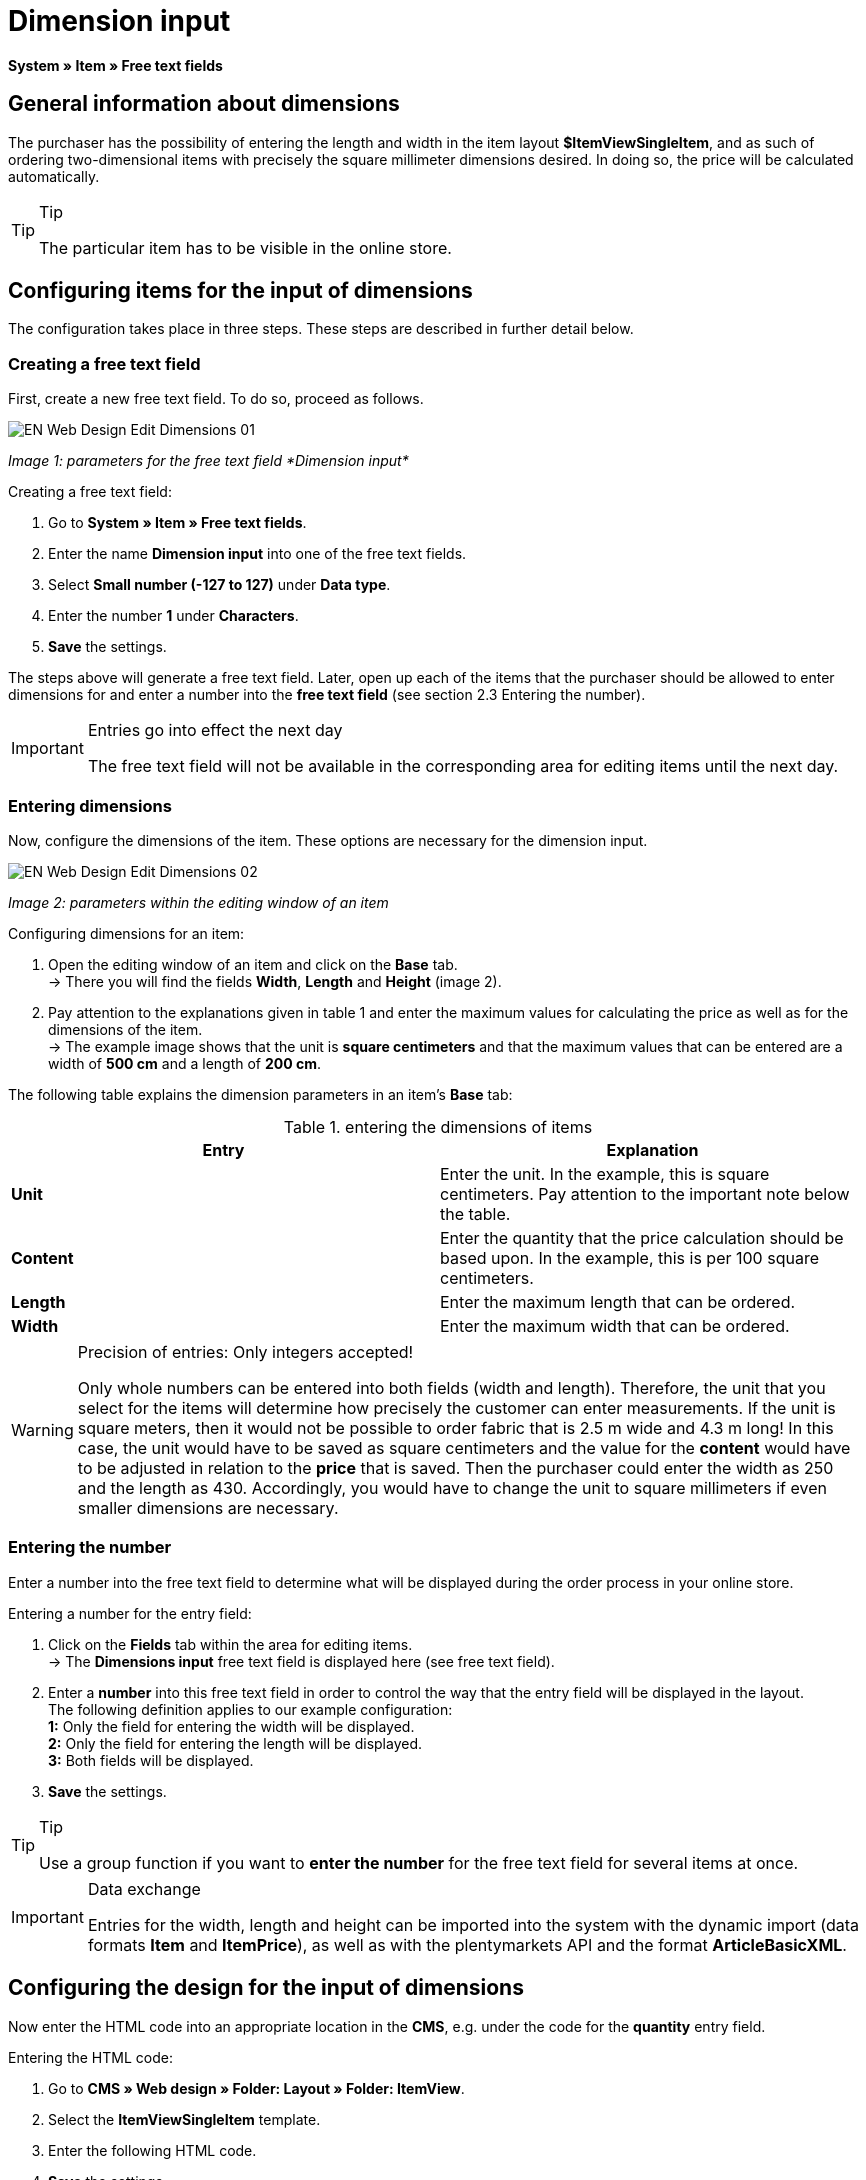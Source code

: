= Dimension input
:lang: en
// include::{includedir}/_header.adoc[]
:keywords: Ordering items with dimensions
:position: 10

*System » Item » Free text fields*

== General information about dimensions

The purchaser has the possibility of entering the length and width in the item layout *$ItemViewSingleItem*, and as such of ordering two-dimensional items with precisely the square millimeter dimensions desired. In doing so, the price will be calculated automatically.

[TIP]
.Tip
====
The particular item has to be visible in the online store.
====

== Configuring items for the input of dimensions

The configuration takes place in three steps. These steps are described in further detail below.

=== Creating a free text field

First, create a new free text field. To do so, proceed as follows.

image::omni-channel/online-store/_cms/web-design/editing-the-web-design/itemview/assets/EN-Web-Design-Edit-Dimensions-01.png[]

__Image 1: parameters for the free text field *Dimension input*__

[.instruction]
Creating a free text field:

. Go to *System » Item » Free text fields*.
. Enter the name *Dimension input* into one of the free text fields.
. Select *Small number (-127 to 127)* under *Data type*.
. Enter the number *1* under *Characters*.
. *Save* the settings.

The steps above will generate a free text field. Later, open up each of the items that the purchaser should be allowed to enter dimensions for and enter a number into the *free text field* (see section 2.3 Entering the number).

[IMPORTANT]
.Entries go into effect the next day
====
The free text field will not be available in the corresponding area for editing items until the next day.
====

=== Entering dimensions

Now, configure the dimensions of the item. These options are necessary for the dimension input.

image::omni-channel/online-store/_cms/web-design/editing-the-web-design/itemview/assets/EN-Web-Design-Edit-Dimensions-02.png[]

__Image 2: parameters within the editing window of an item__

[.instruction]
Configuring dimensions for an item:

. Open the editing window of an item and click on the *Base* tab. +
→ There you will find the fields *Width*, *Length* and *Height* (image 2).
. Pay attention to the explanations given in table 1 and enter the maximum values for calculating the price as well as for the dimensions of the item. +
→ The example image shows that the unit is *square centimeters* and that the maximum values that can be entered are a width of *500 cm* and a length of *200 cm*.

The following table explains the dimension parameters in an item's *Base* tab:

.entering the dimensions of items
[cols="a,a"]
|====
|Entry |Explanation

|*Unit*
|Enter the unit. In the example, this is square centimeters. Pay attention to the important note below the table.

|*Content*
|Enter the quantity that the price calculation should be based upon. In the example, this is per 100 square centimeters.

|*Length*
|Enter the maximum length that can be ordered.

|*Width*
|Enter the maximum width that can be ordered.
|====


[WARNING]
.Precision of entries: Only integers accepted!
====
Only whole numbers can be entered into both fields (width and length). Therefore, the unit that you select for the items will determine how precisely the customer can enter measurements. If the unit is square meters, then it would not be possible to order fabric that is 2.5 m wide and 4.3 m long! In this case, the unit would have to be saved as square centimeters and the value for the *content* would have to be adjusted in relation to the *price* that is saved. Then the purchaser could enter the width as 250 and the length as 430. Accordingly, you would have to change the unit to square millimeters if even smaller dimensions are necessary.
====

=== Entering the number

Enter a number into the free text field to determine what will be displayed during the order process in your online store.

[.instruction]
Entering a number for the entry field:

. Click on the *Fields* tab within the area for editing items. +
→ The *Dimensions input* free text field is displayed here (see free text field).
. Enter a *number* into this free text field in order to control the way that the entry field will be displayed in the layout. +
The following definition applies to our example configuration: +
*1:* Only the field for entering the width will be displayed. +
*2:* Only the field for entering the length will be displayed. +
*3:* Both fields will be displayed.
. *Save* the settings.

[TIP]
.Tip
====
Use a group function if you want to *enter the number* for the free text field for several items at once.
====

[IMPORTANT]
.Data exchange
====
Entries for the width, length and height can be imported into the system with the dynamic import (data formats *Item* and *ItemPrice*), as well as with the plentymarkets API and the format *ArticleBasicXML*.
====

== Configuring the design for the input of dimensions

Now enter the HTML code into an appropriate location in the *CMS*, e.g. under the code for the *quantity* entry field.

[.instruction]
Entering the HTML code:

. Go to *CMS » Web design » Folder: Layout » Folder: ItemView*.
. Select the *ItemViewSingleItem* template.
. Enter the following HTML code.
. *Save* the settings.

[source,xml]

----
{% if $Free[10]>0 %}

{% if $Free[10]==1 %}

{% endif %}
{% if $Free[10]==2 %}

{% endif %}
{% if $Free[10]==3 %}

{% endif %}
<table>
<tbody><tr>
<th>Width (only)</th>
<td>$InputWidth $InputMeasureUnit <input id="input_length" name="input_length" value="$Length" class="PlentyOrder_InputLength" type="hidden" /></td>
</tr><tr>
<th>Length (only)</th>
<td>$InputLength $InputMeasureUnit <input id="input_width" name="input_width" value="$Width" class="PlentyOrder_InputWidth" type="hidden" /></td>
</tr><tr>
<th>Width</th>
<td>$InputWidth $InputMeasureUnit</td>
</tr>
<tr>
<th>Length</th>
<td>$InputLength $InputMeasureUnit</td>
</tr></tbody>
</table>
{% endif %}

----


[WARNING]
.Replace the number
====
Find each of the *$Free[10]* template variables in the code above and replace the number 10 with the number that your free text field has in your configuration.
====

The following *template variables* are used here. They only exist in the *ItemViewSingleItem* layout:

* *$InputWidth*: Generates the entry form for the width with the CSS class *PlentyOrder_InputWidth*
* *$InputLength*: Generates the entry form for the length with the CSS class *PlentyOrder_InputLength*
* *$InputMeasureUnit*: Provides the unit for the input. The values can be 'm', 'cm' or 'mm' depending on the unit that was defined for the item price (in the example above, the unit for the item price is square centimeters so the$InputMeasureUnitdisplays 'cm').

The template variables *$Width* and *$Length* are also used here. They represent the values entered for the item's *width* and *length*.

If you entered the number 3 into the free text field, then the HTML code would look like this in the browser:

[source,xml]

----
<table>
<tbody>
<tr>
<th>Width</th>
<td><input class="PlentyOrder_InputWidth" id="input_width" name="input_width" type="text" value="0" /> cm</td>
</tr>
<tr>
<th>Length</th>
<td><input class="PlentyOrder_InputLength" id="input_length" name="input_length" type="text" value="0" /> cm</td>
</tr>
</tbody>
</table>

----


This code generates a box in the online store that looks like this:

image::omni-channel/online-store/_cms/web-design/editing-the-web-design/itemview/assets/EN-Web-Design-Edit-Dimensions-03.png[]

__Image 3: entry field for specifying dimensions in the online store__

== Hiding an entry field

[WARNING]
.Important for hidden fields
====
If you only want to use one entry field (only width or only length), then you still have to specify the other dimension so that the *surface areas* and consequently the *prices* can be calculated correctly. Saving the hidden fields as displayed in the following example code will suffice (cf. image 3, code for numbers 1 and 2).
====

For example, if only the *width* should be entered because your product has a fixed length that can not or should not vary, then the length has to be hidden as follows:


[source,xml]

----
<input class="PlentyOrder_InputLength" id="input_length" name="input_length" type="hidden" value="$Length" />

----


[IMPORTANT]
.Function of the variable
====
The template variable *$Length* automatically displays the *length* that was saved in the item data. +
The template variable *$Width* works similarly. In this case, the width is fixed and only the length should be entered.
====
